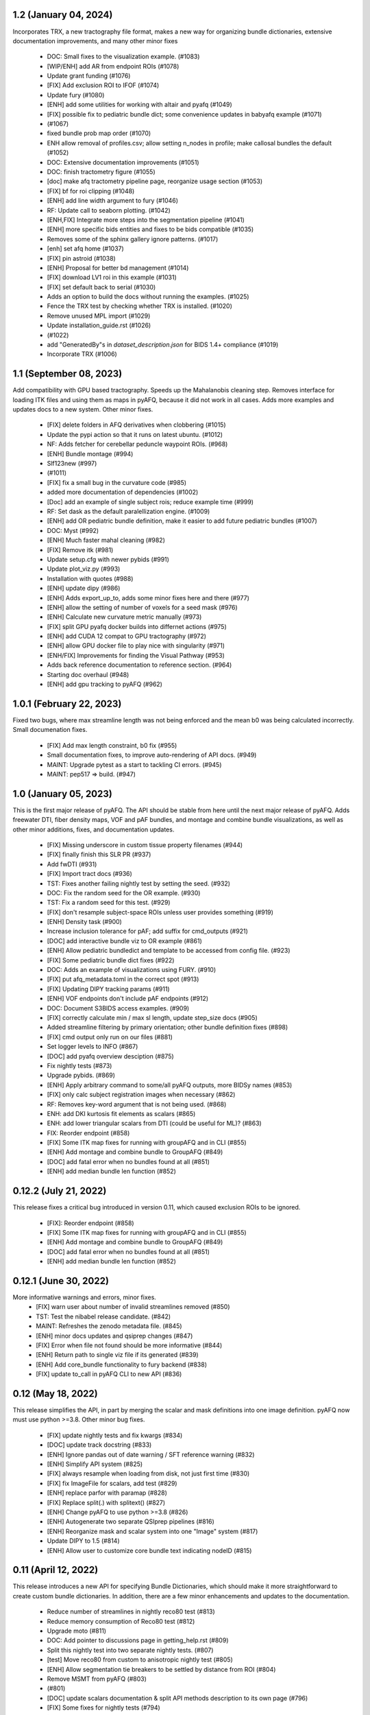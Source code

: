 1.2 (January 04, 2024)
======================
Incorporates TRX, a new tractography file format, makes
a new way for organizing bundle dictionaries, extensive
documentation improvements, and many other minor fixes
  * DOC: Small fixes to the visualization example. (#1083)
  * [WIP/ENH] add AR from endpoint ROIs (#1078)
  * Update grant funding (#1076)
  * [FIX] Add exclusion ROI to IFOF (#1074)
  * Update fury (#1080)
  * [ENH] add some utilities for working with altair and pyafq (#1049)
  * [FIX] possible fix to pediatric bundle dict; some convenience updates in babyafq example (#1071)
  *  (#1067)
  * fixed bundle prob map order (#1070)
  * ENH allow removal of profiles.csv; allow setting n_nodes in profile; make callosal bundles the default (#1052)
  * DOC: Extensive documentation improvements (#1051)
  * DOC: finish tractometry figure (#1055)
  * [doc] make afq tractometry pipeline page, reorganize usage section (#1053)
  * [FIX] bf for roi clipping (#1048)
  * [ENH] add line width argument to fury (#1046)
  * RF: Update call to seaborn plotting. (#1042)
  * [ENH,FIX] Integrate more steps into the segmentation pipeline (#1041)
  * [ENH] more specific bids entities and fixes to be bids compatible (#1035)
  * Removes some of the sphinx gallery ignore patterns. (#1017)
  * [enh] set afq home (#1037)
  * [FIX] pin astroid (#1038)
  * [ENH] Proposal for better bd management (#1014)
  * [FIX] download LV1 roi in this example (#1031)
  * [FIX] set default back to serial (#1030)
  * Adds an option to build the docs without running the examples. (#1025)
  * Fence the TRX test by checking whether TRX is installed. (#1020)
  * Remove unused MPL import (#1029)
  * Update installation_guide.rst (#1026)
  *  (#1022)
  * add "GeneratedBy"s in `dataset_description.json` for BIDS 1.4+ compliance (#1019)
  * Incorporate TRX (#1006)

1.1 (September 08, 2023)
========================
Add compatibility with GPU based tractography. Speeds
up the Mahalanobis cleaning step. Removes interface for
loading ITK files and using them as maps in pyAFQ, because
it did not work in all cases. Adds more examples and updates
docs to a new system. Other minor fixes.
  * [FIX] delete folders in AFQ derivatives when clobbering (#1015)
  * Update the pypi action so that it runs on latest ubuntu. (#1012)
  * NF: Adds fetcher for cerebellar peduncle waypoint ROIs. (#968)
  * [ENH] Bundle montage (#994)
  * Slf123new (#997)
  *  (#1011)
  * [FIX] fix a small bug in the curvature code (#985)
  * added more documentation of dependencies (#1002)
  * [Doc] add an example of single subject rois; reduce example time (#999)
  * RF: Set dask as the default paralellization engine. (#1009)
  * [ENH] add OR pediatric bundle definition, make it easier to add future pediatric bundles (#1007)
  * DOC: Myst (#992)
  * [ENH] Much faster mahal cleaning (#982)
  * [FIX] Remove itk (#981)
  * Update setup.cfg with newer pybids (#991)
  * Update plot_viz.py (#993)
  * Installation with quotes (#988)
  * [ENH] update dipy (#986)
  * [ENH] Adds export_up_to, adds some minor fixes here and there (#977)
  * [ENH] allow the setting of number of voxels for a seed mask (#976)
  * [ENH] Calculate new curvature metric manually (#973)
  * [FIX] split GPU pyafq docker builds into differnet actions (#975)
  * [ENH] add CUDA 12 compat to GPU tractography (#972)
  * [ENH] allow GPU docker file to play nice with singularity (#971)
  * [ENH/FIX] Improvements for finding the Visual Pathway (#953)
  * Adds back reference documentation to reference section. (#964)
  * Starting doc overhaul (#948)
  * [ENH] add gpu tracking to pyAFQ (#962)

1.0.1 (February 22, 2023)
=========================
Fixed two bugs, where max streamline length was not being enforced and the
mean b0 was being calculated incorrectly. Small documenation fixes.
  * [FIX] Add max length constraint, b0 fix (#955)
  * Small documentation fixes, to improve auto-rendering of API docs. (#949)
  * MAINT: Upgrade pytest as a start to tackling CI errors. (#945)
  * MAINT: pep517 => build. (#947)

1.0 (January 05, 2023)
======================
This is the first major release of pyAFQ. The API should be stable
from here until the next major release of pyAFQ.
Adds freewater DTI, fiber density maps, VOF and pAF bundles,
and montage and combine bundle visualizations, as well as other
minor additions, fixes, and documentation updates.
  * [FIX] Missing underscore in custom tissue property filenames (#944)
  * [FIX] finally finish this SLR PR (#937)
  * Add fwDTI (#931)
  * [FIX] Import tract docs (#936)
  * TST: Fixes another failing nightly test by setting the seed. (#932)
  * DOC: Fix the random seed for the OR example. (#930)
  * TST: Fix a random seed for this test. (#929)
  * [FIX] don't resample subject-space ROIs unless user provides something (#919)
  * [ENH] Density task (#900)
  * Increase inclusion tolerance for pAF; add suffix for cmd_outputs (#921)
  * [DOC] add interactive bundle viz to OR example (#861)
  * [ENH] Allow pediatric bundledict and template to be accessed from config file. (#923)
  * [FIX] Some pediatric bundle dict fixes (#922)
  * DOC: Adds an example of visualizations using FURY. (#910)
  * [FIX] put afq_metadata.toml in the correct spot (#913)
  * [FIX] Updating DIPY tracking params (#911)
  * [ENH] VOF endpoints don't include pAF endpoints (#912)
  * DOC: Document S3BIDS access examples. (#909)
  * [FIX] correctly calculate min / max sl length, update step_size docs (#905)
  * Added streamline filtering by primary orientation; other bundle definition fixes (#898)
  * [FIX] cmd output only run on our files (#881)
  * Set logger levels to INFO (#867)
  * [DOC] add pyafq overview desciption (#875)
  * Fix nightly tests (#873)
  * Upgrade pybids. (#869)
  * [ENH] Apply arbitrary command to some/all pyAFQ outputs, more BIDSy names (#853)
  * [FIX] only calc subject registration images when necessary (#862)
  * RF: Removes key-word argument that is not being used. (#868)
  * ENH: add DKI kurtosis fit elements as scalars (#865)
  * ENH: add lower triangular scalars from DTI (could be useful for ML)? (#863)
  * FIX: Reorder endpoint (#858)
  * [FIX] Some ITK map fixes for running with groupAFQ and in CLI (#855)
  * [ENH] Add montage and combine bundle to GroupAFQ (#849)
  * [DOC] add fatal error when no bundles found at all (#851)
  * [ENH] add median bundle len function (#852)

0.12.2 (July 21, 2022)
======================
This release fixes a critical bug introduced in version 0.11, which
caused exclusion ROIs to be ignored.
  * [FIX]: Reorder endpoint (#858)
  * [FIX] Some ITK map fixes for running with groupAFQ and in CLI (#855)
  * [ENH] Add montage and combine bundle to GroupAFQ (#849)
  * [DOC] add fatal error when no bundles found at all (#851)
  * [ENH] add median bundle len function (#852)


0.12.1 (June 30, 2022)
======================
More informative warnings and errors, minor fixes.
  * [FIX] warn user about number of invalid streamlines removed (#850)
  * TST: Test the nibabel release candidate. (#842)
  * MAINT: Refreshes the zenodo metadata file. (#845)
  * [ENH] minor docs updates and qsiprep changes (#847)
  * [FIX] Error when file not found should be more informative (#844)
  * [ENH] Return path to single viz file if its generated (#839)
  * [ENH] Add core_bundle functionality to fury backend (#838)
  * [FIX] update to_call in pyAFQ CLI to new API (#836)

0.12 (May 18, 2022)
===================
This release simplifies the API, in part by merging the
scalar and mask definitions into one image definition.
pyAFQ now must use python >=3.8. Other minor bug fixes.
  * [FIX] update nightly tests and fix kwargs (#834)
  * [DOC] update track docstring (#833)
  * [ENH] Ignore pandas out of date warning / SFT reference warning (#832)
  * [ENH] Simplify API system (#825)
  * [FIX] always resample when loading from disk, not just first time (#830)
  * [FIX] fix ImageFile for scalars, add test (#829)
  * [ENH] replace parfor with paramap (#828)
  * [FIX] Replace split(.) with splitext() (#827)
  * [ENH] Change pyAFQ to use python >=3.8 (#826)
  * [ENH] Autogenerate two separate QSIprep pipelines (#816)
  * [ENH] Reorganize mask and scalar system into one "Image" system (#817)
  * Update DIPY to 1.5 (#814)
  * [ENH] Allow user to customize core bundle text indicating nodeID (#815)

0.11 (April 12, 2022)
=====================
This release introduces a new API for specifying Bundle Dictionaries,
which should make it more straightforward to create custom bundle
dictionaries. In addition, there are a few minor enhancements and updates
to the documentation.
  * Reduce number of streamlines in nightly reco80 test (#813)
  * Reduce memory consumption of Reco80 test (#812)
  * Upgrade moto (#811)
  * DOC: Add pointer to discussions page in getting_help.rst (#809)
  * Split this nightly test into two separate nightly tests. (#807)
  * [test] Move reco80 from custom to anisotropic nightly test (#805)
  * [ENH] Allow segmentation tie breakers to be settled by distance from ROI (#804)
  * Remove MSMT from pyAFQ (#803)
  *  (#801)
  * [DOC] update scalars documentation & split API methods description to its own page (#796)
  * [FIX] Some fixes for nightly tests (#794)
  * [FIX] update cvxpy (#793)
  * DOC: Adds intersphinx mapping to numpy python dipy (#230)
  * [ENH] Better BundleDict System (#788)
  * [ENH] Updated model defaults (#792)
  * [DOC] fix minor erros in documenation (#786)
  * Adds CITATION file. (#787)
  * [FIX,ENH] fix typo in docs, bug in GroupAFQ init, add export_all to ParticipantAFQ (#784)
  * [FIX] use plotly cmap instead of matplotlib cmap in plotly_backend (#785)

0.10 (December 07, 2021)
========================
This release introduces a new API for BIDS-organized group studies
(`GroupAFQ`). This API is backwards-compatible (apart from the name) with
the API of the now-deprecated `AFQ` class. A new class is introduced that
provides more flexibility for users: `ParticipantAFQ`, which accepts
data for a single participant in any format (i.e., non-BIDS), so long
as strings pointing to the full paths of the data, bvals, bvecs can
be provided.

  * NF: Handle situations where CSD auto-response function cannot complete. (#776)
  * Group AFQ / Participant AFQ (#764)
  * [ENH] allow user to pass arguments to pyBIDS BIDSLayout (#774)


0.9.2 + 0.9.3 (November 18, 2021)
==================================
These bug fix releases are meant to improve tagging of Docker images.

  * [ENH] try to get the tag name even not on release (#775)


0.9.1 (November 12, 2021)
=========================
This is a bug-fix release, which fixes some issues with the CLI in the previous
release. It also implements a docker entrypoint and should improve automated
tagging of docker images.

  * [FIX] Remember to add docker-push.sh (#772)
  * [ENH] Add entrypoint for pyAFQ docker image (#769)
  * [ENH] Update the docker worklow to hopefully push tags, as well as remove AFQsi docker (#770)
  * [FIX] this is a quick fix for the problem with using the default config file (#768)
  * [ENH] Identity Map (#758)
  * [ENH] remove patch2self (#757)
  * Suppress warnings when using api (#759)


0.9 (October 25, 2021)
======================
This is a maintenance release, including many small fixes to specific
issues that arose during usage with particular datasets. It also includes
some improvements to visualizations. This version includes some of the
requirements for a BIDS App: participant list and output directory and
the initial requirements for integration with QSIPrep.

  * Generate json for QSIprep from command line (#744)
  * Enh: rename this variable (thoughts?) (#756)
  * Enh: Reduce pyAFQ required dependencies (#752)
  * [ENH] Change default BundleDict behavior to resample (#755)
  * [ENH] alert users when custom tractography is not found for a given sub/ses (#754)
  * [FIX] Clean up Loky (#750)
  * [FIX] Attempt to fix the docker push for tags (#751)
  * [ENH] Participant labels implementation (#749)
  * [FIX] fury nightly fix (#748)
  * Fixes a typo in this variable name. (#747)
  * Allow other extensions than nii.gz to be given by the user for optional input files (#745)
  * [ENH] Replicating mAFQ visualizations using our rendering framework (#736)
  * BF: Resample ROI for custom bundledict as well (#742)
  * pyBabyAFQ (#524)
  * [ENH] Allow AFQ browser installation to be optional (#740)
  * Updates qsiprep version to inherit from. (#741)
  * [BF] ITK and FNIRT mappings had typo reversing reg_subject and reg_template (#739)
  * [DOC] Generate simple docs for export function outputs (#729)
  * [DOC] Adds an example to the custom scalar docs (#732)
  * Adding a citation file. (#734)
  * [ENH] add more scalars, add one to the test (#733)
  * DOC: Insert the current version into the documentation. (#731)


0.8 (July 12, 2021)
===================
This release is the first one to use Pimms as our pipeline engine, which allows
for parallelization across subjects and sessions using multi-processing. It also
contains integration of AFQ-Browser as a derivative, and a variety of other
fixes and improvments.

  * WIP: Add OR fetcher and example (#646)
  * [Fix] Better export all behavior (#726)
  * [TESTFIX] Update nightly test to match new, more specific error message (#727)
  * BF: A couple of places where masks are not being propagated. (#721)
  * [FIX] Default to serial subject-session processing to ease memory constraints (#720)
  * [FIX] fix custom bundldict bug and add test (#718)
  * [DOC] Add developer documentation for adding tasks and definitions (#714)
  * BF: Fix config file reader for new params (#713)
  * BF: loop over valid_sub and valid_ses lists correctly (#712)
  * Fixes broken link in BIDS example  (#709)
  * Move AAL atlas to figshare (#710)
  * BF: Fix docker builds  (#708)
  * [ENH] AFQ-Browser Integration (#703)
  * [DOC] Bids layout clarifications (#697)
  * [ENH] Provide more informative errors for incorrect BIDS structure, generate bundle dict lazily (#691)
  * [FIX] Mask getters have to be aware of whether they are being called from data task (#705)
  * [Nightly] Split nightly basic again (#706)
  * [Nightly] Rename nightly tests, split test 2 (#704)
  * [FIX] Nightly pimms fixes2 (#701)
  * BF: Only generate warped endpoint ROIs if there are endpoint ROIs to use (#700)
  * [FIX] Nightly pimms fixes (#699)
  * [FIX] allow for session folder to not exist (session to be None) (#694)
  * Pimms (#675)
  * [ENH] Use ICC for profile reliability (#690)
  * Allow for other derivatives folders when downloading and combining profiles (#689)
  * Fixes link on front page (#687)


0.7.1 (May 03, 2021)
====================
This micro release improves the look and feel of the documentation.
Also, provides tagged docker images.

  * [RF] Builds a tagged image when a tag is pushed. (#677)
  * [DOC] Update docs to clarify where pipeline name comes from (#686)
  * [FIX] download and combine profile fixes and improvements (#685)
  * [FIX] cloudknot example fixes (#682)
  * [WIP] [FIX] Attempt to get doc examples to run again (#683)
  * [DOC]: Overhauls docs front page. (#673)
  * [BF]: Update s3fs version. (#678)
  * [FIX] More lenient reco defaults (#657)


0.7 (April 06, 2021)
====================
This version includes upgrades and updates to a variety of methods.
A major new feature in this release is automated builds of docker images for
both pyAFQ by itself, as well as in tandem with qsiprep.

* [FIX] Minor BF for nightly tests (#665)
  * [ENH] A variety of registration improvements, primarily for babyAFQ (#661)
  * [Doc] try new docs layout (#664)
  * [FIX] Build and push pyAFQ docker image only after merge (#663)
  * [ENH] docker workflow for pyafq and afqsi (#659)
  * only run roi dilation if necessary (#662)
  * BF: Set up bundle dict in cases where a dict is provided, but algo is "reco" (#658)
  *  [FIX] try to make pyafq play nice with pybids 0.9.3 (#660)
  * BF: _gen_sl_counts function was failing with more than one subject (#656)
  * [FIX] remove invalid sls from tractography, which could be custom (#654)
  * [FIX] Propogate flip axial to export_all (#651)
  * [ENH] make cvxpy optional (#653)
  * Allow ItkMap in pyAFQ (#650)
  * Dipy should be at least 1.4.0 (#643)
  * Median tract profile (#649)
  * Some minor bug fixes/improvements from the optic bids PR (#647)
  * Major changes for processing optic radiations with CLI (#625)
  * [ENH] Input ylim for CI plots (#642)
  * [FIX] Plotly Bundle Visualization fixes (#641)
  * DOC: This page has since moved. (#640)
  * DOC: When releasing, we need to push the tag upstream. (#639)
  * Add API method to export masked b0 (#638)
  * [FIX] opacity argument to make fury API like plotly API (#637)
  * Add conflict checker; loosen up dependencies (#636)
  * Allow more flexibility in dask version (#634)
  * More plotting tweaks, gridspec compat (#627)
  * Added an ROI pre segmentation as an option for recobundles (#573)
  * Relax versions to avoid cvxpy/numpy incompatibility (#632)
  * export endpoint ROI when saving intermediates (#628)
  * FIX: combine AFQ profiles (#585)
  * Fixes DCP Error (#630)
  * Update numpy version (#629)
  * Allow user to only use prealign in registration (#626)


0.6 (January 05, 2021)
======================
This version includes many fixes, documentation enhancements and
performance optimizations. It also drops Python 3.6 support.
This version matches our first paper describing/using the software.

  * Add more timing information (#622)
  * Allow CLI to specify what api method is called (#623)
  * Plot tweaks to make paper quality (#576)
  * Reduce apm test workload (#621)
  * Split up nightly 5 (#620)
  * Fix test_AFQ_init, may allow nightly 3 to pass (#619)
  * Dilate the ROIs. (#618)
  * Enh Add Callosum ROIs support (#538)
  * BF: Need to read these parameters from file, before getting the data. (#615)
  * Drop Python 3.6 support. (#612)
  * BF: use get instead of get_nearest (#610)
  * [ENH] [DOC] Add matlab to python file conversion functions, add docs for custom tractography integration (#599)
  * [FIX] calculate sl counts on the spot (#605)
  * DOC: Example that explores BIDS and includes tractography from another pipeline. (#577)
  * Allow more flexible definition of endpoint filtering atlas. (#589)
  * DOC: Explain that trk files are saved in RASMM. (#604)
  * Removes several unused CLIs. (#588)
  * BF: Use the provided x and y inputs. (#606)
  * [ENH] added reco80 example (#567)
  * [DOC]Add mask.rst file to give context and explanation to masks (#598)
  * Reuse the CSD sh coefficients if you already have them. (#591)
  * [ENH] Allow the user to specify what range the color by volume should shade over (#594)
  * Adding dummy end points for custom bundles (#543)
  * [ENH] Allow user to optionally normalize density map maximum values to 1 (#595)
  * [ENH] Add cloudknot example (#533)
  * [ENH] Robust tensor fitting (#580)
  * FIX: Traverse BIDS hierarchy to find masks, bvals, and bvecs (#587)
  * NF: Adds DKI AWF to scalars. (#592)
  * Read and resample ROI data. (#545)
  * DOC: Adds some documentation for developers of the software. (#546)
  * initialize for subject and session pairs where dwi files exist (#583)
  * [FIX] Put tg in rasmm first for SLR registration (#566)
  * [FIX] Unflip Plotly x axis; multiple flexibility improvements in plotly plotting for paper (#581)
  * WIP DEP: Bump numpy version (#579)
  * adding nb_streamlines to segmentation parameters (#570)
  * [ENH] add weighted option for dice (#568)
  * Adds prealign stage to the examples. (#555)
  * Eliminate `force_recompute` option. (#552)
  * Warn when templateflow creates directory (#557)
  * Save non anat positioned bundles in their own plots (#539)
  * Allow bundle dict as input to afq object (#540)
  * Put msmt in nightly 3 (#542)
  * Actually use MSMT in API call (#530)
  * Update test_init to additional df columns; add nightly 5 test yml (#531)
  * NIGHTLY: move reco80 to 4; break up nightly 3 to isolate bug (#525)
  * Multi-shell, multi-tissue model (#474)
  * BF: Reset the input tractogram space to what you originally got. (#520)
  * FIX: Remove xvfb from being needed in tests (#522)
  * FIX: Reco80 fixes (#503)
  * FIX: specify that the b val range is inclusive (#523)
  * ENH #443 Callosal Group Example (#476)
  * adding separate example output directories to avoid name collisions (#490)
  * FIX: Plotly viz bug fixes, and update to custom bundles (#513)
  * FIX: Update all b0_thresholds to 50 (#507)
  * FIX: update reg_subject arg checking to include dicts (#515)
  * FIX: updates docstring in clean_bundle which returns sft, not nib.streamlines (#514)
  * Try plotly as default, re-organize usage documentation (#439)
  * FIX: Update tractography max_length docstring to be consistent (#508)
  * Split off nightly 4 from nightly 3, nightly rests run python 3.8 (#501)
  * ENH: Sort the bundles list from csv alphabetically in group csv comparison (#499)
  * ENH Disabling progress bars for sphinx-gallery (#492)
  * ENH: Dice coeff (#484)
  * enh adding distclean and realclean targets for sphinx build (#489)
  * FIX: Downsample number of streamlines vizzed down to 200 when vizzing all bundles (#482)
  * ENH: Return contast index dataframe from contrast_index (#483)
  * Require dipy versions higher than 0.12, so that we can use current ma… (#488)
  * Reg algo automatically chosen based on whether mapping is provided, syn mapping for sls fixed, recobundle defaults updated (#472)
  * Apply brain mask to subject img before registration (#478)
  * FIX: export registered b0 should use inverse pre align to read mapping file (#479)
  * Fix typos in api.afq type checking (#477)
  * Type check AFQ object inputs (#456)
  * Allow reg subject to be bids filters; refactor getting stanford data into temp folder (#458)
  * Removes extraneous underscore. (#475)
  * Adds total number of streamlines, to complete the sl counts table. (#469)
  * Follow up on #462, to fix failing nightly test. (#470)
  * FIX: remove whole brain from bundle list for sl count when using recobundles (#471)
  * Fixes the timing table (#467)
  * Updating pyAFQ documentation (#455)
  * Streamline counts table (#468)
  * Adjusting group comparison figures (#466)
  * Adds 80-bundle atlas for RB (#431)
  * Catch no subject error early (#463)
  * Colorful legend when using cbv (#465)
  * Give the APM map a more BIDS-ish name, and generate metadata file. (#462)
  * FIX: Validate bids_path exists (#459)
  * Give users the option to disable individual subject lines in plot (#446)
  * Add PFT Mask. (#444)
  * Rename profile columns back to standard column names (#445)
  * Update plots to paper Quality (#429)
  * Remove whole brain from bundle dict for reco viz (#438)
  * Allow option to upload combined profile (#437)
  * Add packaging requirement (#436)
  * Allow user to input custom tractography (#422)
  * Automatically choose bundle names for recobundles (#420)
  * Skip nightly test that may be causing OOM (#428)


0.5 (October 13, 2020)
======================
This release allow users to provide custom tractography and registration
templates using pyBIDS filters.
We added the new tractography method PFT/ACT and the new reconstruction method
MSMT. RecoBundles can now use the Yeh 80 bundle atlas. Many minor bug fixes
and enhancements.
  * Save non anat positioned bundles in their own plots (#539)
  * Allow bundle dict as input to afq object (#540)
  * Put msmt in nightly 3 (#542)
  * Actually use MSMT in API call (#530)
  * Update test_init to additional df columns; add nightly 5 test yml (#531)
  * NIGHTLY: move reco80 to 4; break up nightly 3 to isolate bug (#525)
  * Multi-shell, multi-tissue model (#474)
  * BF: Reset the input tractogram space to what you originally got. (#520)
  * FIX: Remove xvfb from being needed in tests (#522)
  * FIX: Reco80 fixes (#503)
  * FIX: specify that the b val range is inclusive (#523)
  * ENH #443 Callosal Group Example (#476)
  * adding separate example output directories to avoid name collisions (#490)
  * FIX: Plotly viz bug fixes, and update to custom bundles (#513)
  * FIX: Update all b0_thresholds to 50 (#507)
  * FIX: update reg_subject arg checking to include dicts (#515)
  * FIX: updates docstring in clean_bundle which returns sft, not nib.streamlines (#514)
  * Try plotly as default, re-organize usage documentation (#439)
  * FIX: Update tractography max_length docstring to be consistent (#508)
  * Split off nightly 4 from nightly 3, nightly rests run python 3.8 (#501)
  * ENH: Sort the bundles list from csv alphabetically in group csv comparison (#499)
  * ENH Disabling progress bars for sphinx-gallery (#492)
  * ENH: Dice coeff (#484)
  * enh adding distclean and realclean targets for sphinx build (#489)
  * FIX: Downsample number of streamlines vizzed down to 200 when vizzing all bundles (#482)
  * ENH: Return contast index dataframe from contrast_index (#483)
  * Require dipy versions higher than 0.12, so that we can use current ma… (#488)
  * Reg algo automatically chosen based on whether mapping is provided, syn mapping for sls fixed, recobundle defaults updated (#472)
  * Apply brain mask to subject img before registration (#478)
  * FIX: export registered b0 should use inverse pre align to read mapping file (#479)
  * Fix typos in api.afq type checking (#477)
  * Type check AFQ object inputs (#456)
  * Allow reg subject to be bids filters; refactor getting stanford data into temp folder (#458)
  * Removes extraneous underscore. (#475)
  * Adds total number of streamlines, to complete the sl counts table. (#469)
  * Follow up on #462, to fix failing nightly test. (#470)
  * FIX: remove whole brain from bundle list for sl count when using recobundles (#471)
  * Fixes the timing table (#467)
  * Updating pyAFQ documentation (#455)
  * Streamline counts table (#468)
  * Adjusting group comparison figures (#466)
  * Adds 80-bundle atlas for RB (#431)
  * Catch no subject error early (#463)
  * Colorful legend when using cbv (#465)
  * Give the APM map a more BIDS-ish name, and generate metadata file. (#462)
  * FIX: Validate bids_path exists (#459)
  * Give users the option to disable individual subject lines in plot (#446)
  * Add PFT Mask. (#444)
  * Rename profile columns back to standard column names (#445)
  * Update plots to paper Quality (#429)
  * Remove whole brain from bundle dict for reco viz (#438)
  * Allow option to upload combined profile (#437)
  * Add packaging requirement (#436)
  * Allow user to input custom tractography (#422)
  * Automatically choose bundle names for recobundles (#420)
  * Skip nightly test that may be causing OOM (#428)


0.4.1 (September 14, 2020)
========================

This micro release provides testing for Python 3.8 and multiple other fixes.
This release requires the newly-released DIPY 1.2.0

  * BF: Register the PVE to the parameters. (#423)
  * Python 3.8 (#360)
  * Further subdivide nightly tests (#419)
  * Many minor bug fixes (#409)
  * Divide nightly test into 2; have nightly tests only do nightly tests (#417)
  * Raise error earlier for empty ROI (#415)
  * Update example to serve as a CI target (#380)
  * Convert local_directories set to list (#414)
  * Update to Dipy 1.2.0 (#384)
  * Adds ParticleFilteringTractography. (#335)
  * A few visualization updates (#390)
  * Timing dict name mismatch bug fix (#395)
  * make decision to combine profile automatic in export_all (#387)
  * Export timing information (#393)
  * Remove unnecessary check (#389)
  * Add ability to remove edges of profiles (#386)
  * Add upload_to_s3, download_and_combine_afq_profiles (#376)
  * Change nighty tests to happen at midnight, PST (#383)
  * Use get_fdata instead of deprecated get_data in example (#377)
  * Skip seg faulting test (#378)
  * Overhaul Mask File UI; Other minor UI improvements (#370)
  * Return a unique set of subjects in S3BIDSStudy._all_subjects (#373)
  * Allow user to seed tractography with ROIs via api. Use this to reduce test times. Mark some tests as nightly. (#364)
  * Added test that runs full cli pipeline on default config file. Tell CI to not run the tests marked slow. (#356)


0.4 (August 17, 2020)
=====================
This release adds several new registration templates and techniques, providing
major improvements in bundle segmentation with waypoint ROIs. In addition, new
visualization methods using plotly were introduced, to generate HTML-based
visualizations of bundles, and to compare longitudinal measurements. This version
relies on pybids for parsing of input datasets. Many other bug fixes and improvements.

  * Throw error when backend is misnamed (#363)
  * Export what is natural to the viz library (#361)
  * Upgrade FURY to support newer VTK (#359)
  * Allow for selecting subject(s) by position after randomization (#352)
  * Ignore positional arguments in non AFQ functions for docstring parser, add test (#354)
  * Auto doc fix (#350)
  * Clips streamlines by the inclusion ROI. (#159)
  * S3 Bids Fetch Fixes (#340)
  * BF: AFQ derivatives should be saved inside "derivatives/afq" (#348)
  * Compare profiles from CSVs (#317)
  * New CLI / Config (#310)
  * Update versions of scipy and vtk. (#342)
  * Generating a wm mask out of multiple scalars (#330)
  * Add classes for fetching a BIDS-compliant study on S3 (#290)
  * Remove this section of the pyproject. (#337)
  * Setup with config redux ... redux (#326)
  * Updates DIPY url used in metadata. (#333)
  * b0_threshold default updated (#331)
  * Make power maps the default for registration (#329)
  * b value selection fix and test, power map test, models moved to own submodule (#322)
  * Revert "Adds a setup.cfg file and cleans up metadata and other hacks" (#324)
  * Adds a setup.cfg file and cleans up metadata and other hacks (#320)
  * Allow user to customize registration targets, fix some other aspects of registration (#283)
  * Bvals preallocation (#63)
  * Remove hcc from defaults (#315)
  * export_all function (#312)
  * Kaleido instead of orcas (#311)
  * Viz module uses fury and plotly (#289)
  * Allow study selection for fetch_hcp (#300)
  * RF: Speed up testing by moving viz test into API run. (#302)
  * Pybids (#284)
  * Plot tract profiles in CLI (#280)
  * Remove cloukdnot examples (#297)
  * Make save intermediates folder if it does not already exist (#296)
  * Remove six (#295)
  * use rapidfuzz instead of fuzzywuzzy (#266)
  * Extra requirements feature added, consistent with current requirement files (#291)
  * Bump pybids to 0.11.1 (#293)
  * make_bundle_dict should only be called after reg_template is settled (#281)
  * Add instructions for disabling github actions on forked repos. (#287)
  * Fix two bugs, makes tests work (#282)
  * Visualize all tract profiles for a scalar in one plot (#268)
  * Profile format changed to be less tall and more wide, like mAFQ (#279)
  * Added random_seed parameter in tractography (#270)
  * Bring fetch_hcp into alignment with other fetch functions (#272)
  * Api File Naming (#269)
  * Fixed numpydoc version to 0.9.2 (#271)
  * Use xvfb_wrapper for aws (#257)
  * Save mask as float32, so that we can open it in MI-Brain. (#260)
  * Update reqs 253 (#254)
  * Use valid value for Zenodo license field. (#249)
  * BF: Use Tableau 20 colors for the 20 waypoint-defined bundles. (#251)
  * BF: Actually use the user-provided path for saving HCP files. (#250)


0.3 (April 21, 2020)
====================
This release includes several important fixes and enhancements. In particular,
prealignment of the template . Additional accuracy of alignment is provided by
registering to a skull-stripped template provided through `templateflow`. A new
class for fiber groups and bundles was introduced and animated visualizations of
results are provided as a standard part of the CLI pipeline.

  * NF: Add dki to api (#238, JK)
  * DOC: Fixes error in installation instructions (#244, AR)
  * NF: Add fiber group class (#184, JK)
  * RF: Read the MNI template from templateflow, instead of DIPY. (#224, AR)
  * NF: Adds a flag to save intermediate variables within Segmentation (#237, AR)
  * NF: Integrate the bundle gif viz into the CLI. (#242, AR)
  * NF: Automatically infer sh_order (#240, AR)
  * NF: Update bundle visualization and add export gif to API (#229, JK)
  * BF: Fix warping (#232, AN)
  * BF: More API Fixes (#228, JK)
  * BF: Restore force recompute (#225, AR)


0.2 (February 20, 2020)
=====================
This release introduces some changes to the main API module, to incorporate all
helper functions into the `API` class. This should not affect user API.
  * RF: Api Usability (#207; JK)


0.1.2 (February 14, 2020)
=========================
This release fixes a bug in the way that indices of streamlines are handled,
introduce a Boutiques descriptor and includes other small fixes for automation.

  * NF: CLI fixes and creation of a Boutiques descriptor (#206; GK)
  * NF: Usage tracking with popylar (#205; AR)
  * BF: `clean_by_endpoints` should be able to return the indices. (#204; AR)
  * DOC: Adds an example of downloading some example data and organizing it. (#211)
  * MAINT: Use only the setuptools_scm version string. Removing all others. (#199; AR)
  * MAINT: Use setuptools_scm to add the git hash to the version string. (#198; AR)
  * MAINT: Maintenance tools (#222; AR)
